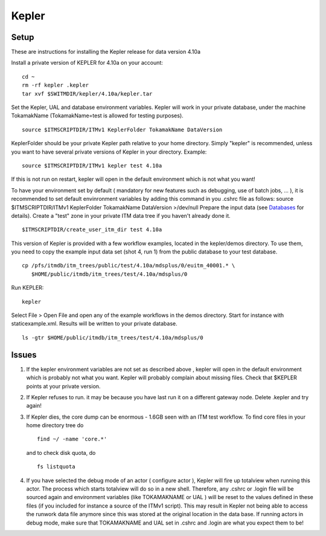 .. _isip_kepler:

Kepler
======

Setup
-----

These are instructions for installing the Kepler release for data
version 4.10a

Install a private version of KEPLER for 4.10a on your account:

::

   cd ~
   rm -rf kepler .kepler
   tar xvf $SWITMDIR/kepler/4.10a/kepler.tar

Set the Kepler, UAL and database environment variables. Kepler will work
in your private database, under the machine TokamakName
(TokamakName=test is allowed for testing purposes).

::

   source $ITMSCRIPTDIR/ITMv1 KeplerFolder TokamakName DataVersion

KeplerFolder should be your private Kepler path relative to your home
directory. Simply "kepler" is recommended, unless you want to have
several private versions of Kepler in your directory. Example:

::

   source $ITMSCRIPTDIR/ITMv1 kepler test 4.10a

If this is not run on restart, kepler will open in the default
environment which is not what you want!

To have your environment set by default (
mandatory for new features such as debugging, use of batch jobs, ...
), it is recommended to set default envinronment variables by adding
this command in you .cshrc file as follows:
source $ITMSCRIPTDIR/ITMv1 KeplerFolder TokamakName DataVersion
>/dev/null
Prepare the input data (see `Databases <#isip_databases>`__ for
details). Create a "test" zone in your private ITM data tree if you
haven't already done it.

::

   $ITMSCRIPTDIR/create_user_itm_dir test 4.10a

This version of Kepler is provided with a few workflow examples, located
in the kepler/demos directory. To use them, you need to copy the example
input data set (shot 4, run 1) from the public database to your test
database.

::

   cp /pfs/itmdb/itm_trees/public/test/4.10a/mdsplus/0/euitm_40001.* \
      $HOME/public/itmdb/itm_trees/test/4.10a/mdsplus/0

Run KEPLER:

::

   kepler

Select File > Open File and open any of the example workflows in the
demos directory. Start for instance with staticexample.xml. Results will
be written to your private database.

::

   ls -gtr $HOME/public/itmdb/itm_trees/test/4.10a/mdsplus/0

Issues
------

1. If the kepler environment variables are not set as described
   above
   , kepler will open in the default environment which is probably not
   what you want. Kepler will probably complain about missing files.
   Check that $KEPLER points at your private version.
2. If Kepler refuses to run. it may be because you have last run it on a
   different
   gateway
   node. Delete .kepler and try again!
3. If Kepler dies, the core dump can be enormous - 1.6GB seen with an
   ITM test workflow. To find core files in your home directory tree do
   ::

      find ~/ -name 'core.*'

   and to check disk quota, do
   ::

      fs listquota

4. If you have selected the debug mode of an actor (
   configure actor
   ), Kepler will fire up
   totalview
   when running this actor. The process which starts
   totalview
   will do so in a new shell. Therefore, any
   .cshrc
   or
   .login
   file will be sourced again and environment variables (like
   TOKAMAKNAME
   or
   UAL
   ) will be reset to the values defined in these files (if you included
   for instance a source of the ITMv1 script). This may result in Kepler
   not being able to access the
   runwork
   data file anymore since this was stored at the original location in
   the data base.
   If running actors in debug mode, make sure that
   TOKAMAKNAME
   and
   UAL
   set in
   .cshrc
   and
   .login
   are what you expect them to be!

